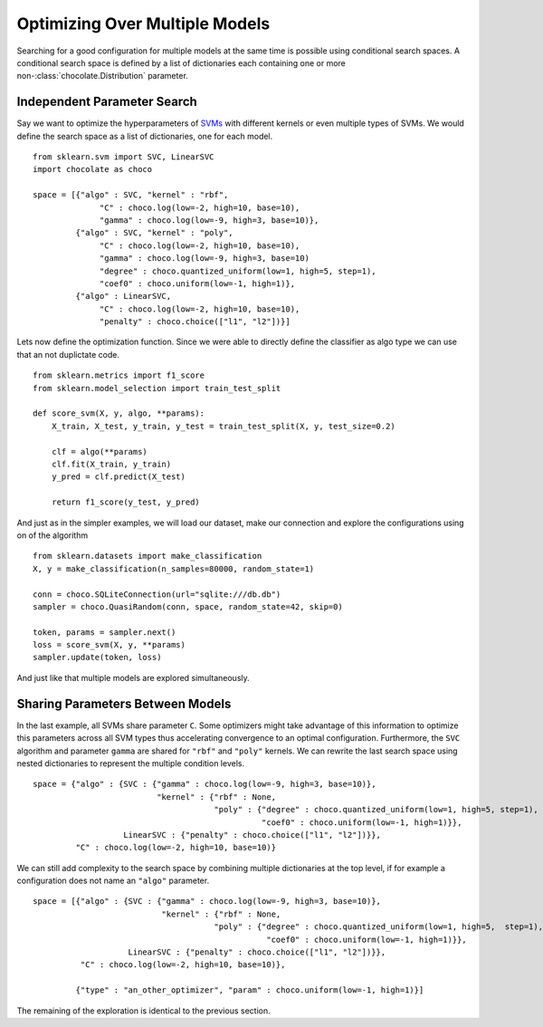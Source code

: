 Optimizing Over Multiple Models
===============================

Searching for a good configuration for multiple models at the same time is
possible using conditional search spaces. A conditional search space is 
defined by a list of dictionaries each containing one or more
non-:class:`chocolate.Distribution` parameter. 

Independent Parameter Search
----------------------------

Say we want to optimize the
hyperparameters of `SVMs <http://scikit-learn.org/stable/modules/svm.html>`_
with different kernels or even multiple types of SVMs. We would define the
search space as a list of dictionaries, one for each model. ::

    from sklearn.svm import SVC, LinearSVC
    import chocolate as choco

    space = [{"algo" : SVC, "kernel" : "rbf",
                  "C" : choco.log(low=-2, high=10, base=10),
                  "gamma" : choco.log(low=-9, high=3, base=10)},
             {"algo" : SVC, "kernel" : "poly",
                  "C" : choco.log(low=-2, high=10, base=10),
                  "gamma" : choco.log(low=-9, high=3, base=10)
                  "degree" : choco.quantized_uniform(low=1, high=5, step=1),
                  "coef0" : choco.uniform(low=-1, high=1)},
             {"algo" : LinearSVC,
                  "C" : choco.log(low=-2, high=10, base=10),
                  "penalty" : choco.choice(["l1", "l2"])}]

Lets now define the optimization function. Since we were able to directly
define the classifier as algo type we can use that an not duplictate code. ::

    from sklearn.metrics import f1_score
    from sklearn.model_selection import train_test_split

    def score_svm(X, y, algo, **params):
        X_train, X_test, y_train, y_test = train_test_split(X, y, test_size=0.2)

        clf = algo(**params)
        clf.fit(X_train, y_train)
        y_pred = clf.predict(X_test)

        return f1_score(y_test, y_pred)

And just as in the simpler examples, we will load our dataset, make our
connection and explore the configurations using on of the algorithm ::

    from sklearn.datasets import make_classification
    X, y = make_classification(n_samples=80000, random_state=1)

    conn = choco.SQLiteConnection(url="sqlite:///db.db")
    sampler = choco.QuasiRandom(conn, space, random_state=42, skip=0)

    token, params = sampler.next()
    loss = score_svm(X, y, **params)
    sampler.update(token, loss)

And just like that multiple models are explored simultaneously.


Sharing Parameters Between Models
---------------------------------

In the last example, all SVMs share parameter ``C``. Some optimizers might
take advantage of this information to optimize this parameters across all SVM
types thus accelerating convergence to an optimal configuration. Furthermore,
the ``SVC`` algorithm and parameter ``gamma`` are shared for ``"rbf"`` and
``"poly"`` kernels. We can rewrite the last search space using nested
dictionaries to represent the multiple condition levels. ::

    space = {"algo" : {SVC : {"gamma" : choco.log(low=-9, high=3, base=10)},
                              "kernel" : {"rbf" : None,
                                          "poly" : {"degree" : choco.quantized_uniform(low=1, high=5, step=1),
                                                    "coef0" : choco.uniform(low=-1, high=1)}},
                       LinearSVC : {"penalty" : choco.choice(["l1", "l2"])}},
             "C" : choco.log(low=-2, high=10, base=10)}

We can still add complexity to the search space by combining multiple
dictionaries at the top level, if for example a configuration does not name an
``"algo"`` parameter. ::

    space = [{"algo" : {SVC : {"gamma" : choco.log(low=-9, high=3, base=10)},
                               "kernel" : {"rbf" : None,
                                          "poly" : {"degree" : choco.quantized_uniform(low=1, high=5,  step=1),
                                                     "coef0" : choco.uniform(low=-1, high=1)}},
                        LinearSVC : {"penalty" : choco.choice(["l1", "l2"])}},
              "C" : choco.log(low=-2, high=10, base=10)},

             {"type" : "an_other_optimizer", "param" : choco.uniform(low=-1, high=1)}]

The remaining of the exploration is identical to the previous section. 
